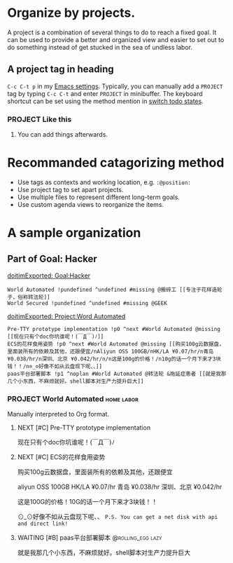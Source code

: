 * Organize by projects.

A project is a combination of several things to do to reach a fixed
goal. It can be used to provide a better and organized view and easier
to set out to do something instead of get stucked in the sea of
undless labor.
** A project tag in heading
=C-c C-t p= in my [[https://github.com/ttimasdf/emacs.d][Emacs settings]]. Typically, you can manually add a
=PROJECT= tag by typing =C-c C-t= and enter =PROJECT= in minibuffer.
The keyboard shortcut can be set using the method mention in
[[file:1-items.org::*switch%20todo%20states.][switch todo states]].
*** PROJECT Like this
**** You can add things afterwards.
* Recommanded catagorizing method
- Use tags as contexts and working location, e.g. =:@position:=
- Use project tag to set apart projects.
- Use multiple files to represent different long-term goals.
- Use custom agenda views to reorganize the items.

* A sample organization
** Part of Goal: Hacker

   _doitimExported: Goal:Hacker_
#+BEGIN_SRC
World Automated !pundefined ^undefined #missing @搬砖工 [[专注于花样造轮子，俗称转法轮]]
World Secured !pundefined ^undefined #missing @GEEK
#+END_SRC

_doitimExported: Project:Word Automated_
#+BEGIN_SRC
Pre-TTY prototype implementation !p0 ^next #World Automated @missing [[现在只有个doc你坑谁呢！(￣Д￣)ﾉ]]
ECS的花样食用姿势 !p0 ^next #World Automated @missing [[购买100g云数据盘，里面装所有的依赖及其他，还跟便宜/nAliyun OSS 100GB/nHK/LA ¥0.07/hr/n青岛 ¥0.038/hr/n深圳、北京 ¥0.042/hr/n/n这是100g的价格！/n10g的话一个月下来才3块钱！！/n⊙_⊙好像不如从云盘现下呢、、]]
paas平台部署脚本 !p1 ^noplan #World Automated @转法轮 &拖延症患者 [[就是我那几个小东西，不麻烦就好。shell脚本对生产力提升巨大]]
#+END_SRC

*** PROJECT World Automated                                                   :home:labor:

Manually interpreted to Org format.

**** NEXT [#C] Pre-TTY prototype implementation
# What is that?
现在只有个doc你坑谁呢！(￣Д￣)ﾉ

**** NEXT [#C] ECS的花样食用姿势

购买100g云数据盘，里面装所有的依赖及其他，还跟便宜

aliyun OSS 100GB HK/LA ¥0.07/hr
青岛 ¥0.038/hr
深圳、北京 ¥0.042/hr

这是100G的价格！10G的话一个月下来才3块钱！！

⊙_⊙好像不如从云盘现下呢、、
=P.S. You can get a net disk with api and direct link!=

**** WAITING [#B] paas平台部署脚本                                           :@rolling_egg:lazy:
就是我那几个小东西，不麻烦就好。shell脚本对生产力提升巨大
